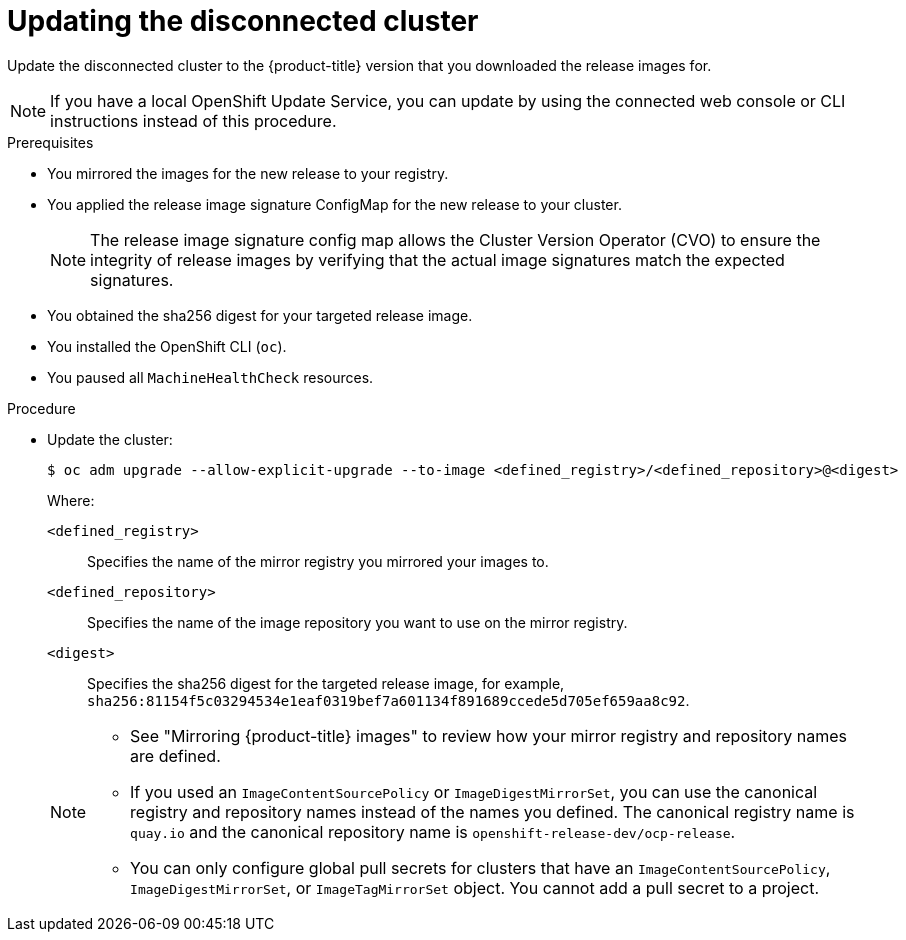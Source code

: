 // Module included in the following assemblies:
//
// * updating/updating_a_cluster/updating_disconnected_cluster/disconnected-update.adoc

:_mod-docs-content-type: PROCEDURE
[id="update-restricted_{context}"]
= Updating the disconnected cluster

Update the disconnected cluster to the {product-title} version that you downloaded the release images for.

//TODO: Add xrefs in the following note when functionality is enabled.

[NOTE]
====
If you have a local OpenShift Update Service, you can update by using the connected web console or CLI instructions instead of this procedure.
====

.Prerequisites

* You mirrored the images for the new release to your registry.
* You applied the release image signature ConfigMap for the new release to your cluster.
+
[NOTE]
====
The release image signature config map allows the Cluster Version Operator (CVO) to ensure the integrity of release images by verifying that the actual image signatures match the expected signatures.
====
* You obtained the sha256 digest for your targeted release image.
* You installed the OpenShift CLI (`oc`).
* You paused all `MachineHealthCheck` resources.

.Procedure

* Update the cluster:
+
[source,terminal]
----
$ oc adm upgrade --allow-explicit-upgrade --to-image <defined_registry>/<defined_repository>@<digest>
----
+
--
Where:

`<defined_registry>`:: Specifies the name of the mirror registry you mirrored your images to.

`<defined_repository>`:: Specifies the name of the image repository you want to use on the mirror registry.

`<digest>`:: Specifies the sha256 digest for the targeted release image, for example, `sha256:81154f5c03294534e1eaf0319bef7a601134f891689ccede5d705ef659aa8c92`.
--
+
[NOTE]
====
* See "Mirroring {product-title} images" to review how your mirror registry and repository names are defined.

* If you used an `ImageContentSourcePolicy` or `ImageDigestMirrorSet`, you can use the canonical registry and repository names instead of the names you defined.
The canonical registry name is `quay.io` and the canonical repository name is `openshift-release-dev/ocp-release`.

* You can only configure global pull secrets for clusters that have an `ImageContentSourcePolicy`, `ImageDigestMirrorSet`, or `ImageTagMirrorSet` object. You cannot add a pull secret to a project.
====
